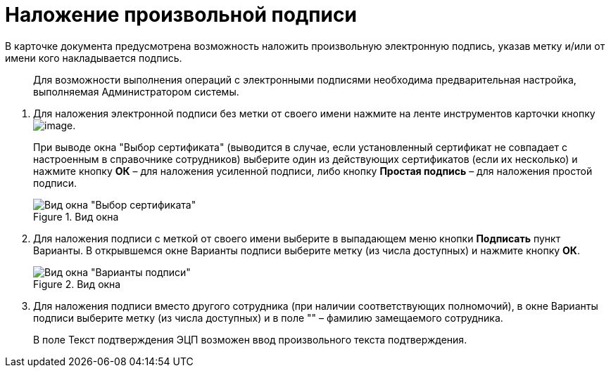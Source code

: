 = Наложение произвольной подписи

В карточке документа предусмотрена возможность наложить произвольную электронную подпись, указав метку и/или от имени кого накладывается подпись.

____
Для возможности выполнения операций с электронными подписями необходима предварительная настройка, выполняемая Администратором системы.
____

[arabic]
. Для наложения электронной подписи без метки от своего имени нажмите на ленте инструментов карточки кнопку image:buttons/Log_Sign_1.png[image].
+
При выводе окна "Выбор сертификата" (выводится в случае, если установленный сертификат не совпадает с настроенным в справочнике сотрудников) выберите один из действующих сертификатов (если их несколько) и нажмите кнопку *ОК* – для наложения усиленной подписи, либо кнопку *Простая подпись* – для наложения простой подписи.
+
image::Sign_Sertificate.png[Вид окна "Выбор сертификата",title="Вид окна "Выбор сертификата"]
. Для наложения подписи с меткой от своего имени выберите в выпадающем меню кнопки *Подписать* пункт Варианты. В открывшемся окне Варианты подписи выберите метку (из числа доступных) и нажмите кнопку *ОК*.
+
image::Sign_Mark.png[Вид окна "Варианты подписи",title="Вид окна "Варианты подписи""]
. Для наложения подписи вместо другого сотрудника (при наличии соответствующих полномочий), в окне Варианты подписи выберите метку (из числа доступных) и в поле "" – фамилию замещаемого сотрудника.
+
В поле Текст подтверждения ЭЦП возможен ввод произвольного текста подтверждения.
